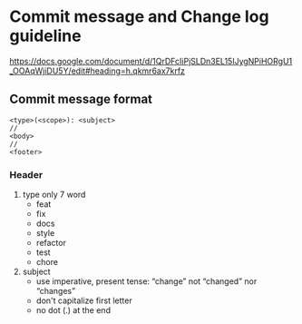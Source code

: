 * Commit message and Change log guideline
https://docs.google.com/document/d/1QrDFcIiPjSLDn3EL15IJygNPiHORgU1_OOAqWjiDU5Y/edit#heading=h.qkmr6ax7krfz

** Commit message format
#+BEGIN_SRC shell
  <type>(<scope>): <subject>
  //
  <body>
  //
  <footer>
#+END_SRC

*** Header
 1. type
  only 7 word
  - feat
  - fix
  - docs
  - style
  - refactor
  - test
  - chore
 2. subject
  - use imperative, present tense: “change” not “changed” nor “changes”
  - don't capitalize first letter
  - no dot (.) at the end

